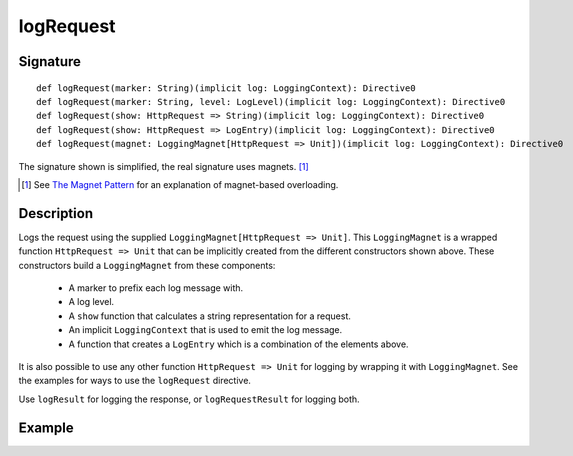 .. _-logRequest-:

logRequest
==========

Signature
---------

::

    def logRequest(marker: String)(implicit log: LoggingContext): Directive0
    def logRequest(marker: String, level: LogLevel)(implicit log: LoggingContext): Directive0
    def logRequest(show: HttpRequest => String)(implicit log: LoggingContext): Directive0
    def logRequest(show: HttpRequest => LogEntry)(implicit log: LoggingContext): Directive0
    def logRequest(magnet: LoggingMagnet[HttpRequest => Unit])(implicit log: LoggingContext): Directive0

The signature shown is simplified, the real signature uses magnets. [1]_

.. [1] See `The Magnet Pattern`_ for an explanation of magnet-based overloading.
.. _`The Magnet Pattern`: http://spray.io/blog/2012-12-13-the-magnet-pattern/

Description
-----------

Logs the request using the supplied ``LoggingMagnet[HttpRequest => Unit]``.  This ``LoggingMagnet`` is a wrapped
function ``HttpRequest => Unit`` that can be implicitly created from the different constructors shown above. These
constructors build a ``LoggingMagnet`` from these components:

  * A marker to prefix each log message with.
  * A log level.
  * A ``show`` function that calculates a string representation for a request.
  * An implicit ``LoggingContext`` that is used to emit the log message.
  * A function that creates a ``LogEntry`` which is a combination of the elements above.

It is also possible to use any other function ``HttpRequest => Unit`` for logging by wrapping it with ``LoggingMagnet``.
See the examples for ways to use the ``logRequest`` directive.

Use ``logResult`` for logging the response, or ``logRequestResult`` for logging both.

Example
-------

.. includecode2:: ../../../../code/docs/http/scaladsl/server/directives/DebuggingDirectivesExamplesSpec.scala
   :snippet: logRequest-0
